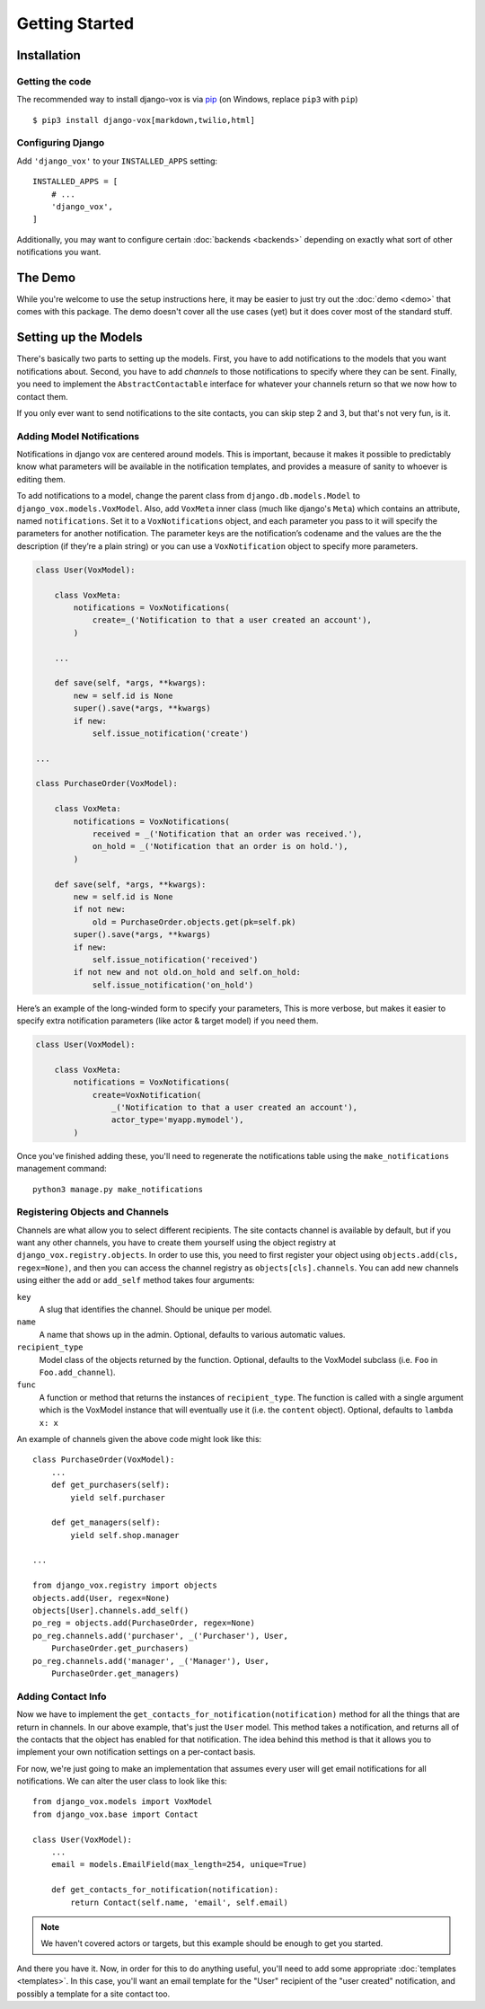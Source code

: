 ===============
Getting Started
===============

Installation
============

Getting the code
----------------

The recommended way to install django-vox is via pip_ (on Windows,
replace ``pip3`` with ``pip``) ::

    $ pip3 install django-vox[markdown,twilio,html]

.. _pip: https://pip.pypa.io/


Configuring Django
------------------

Add ``'django_vox'`` to your ``INSTALLED_APPS`` setting::

    INSTALLED_APPS = [
        # ...
        'django_vox',
    ]

Additionally, you may want to configure certain :doc:`backends <backends>`
depending on exactly what sort of other notifications you want.


The Demo
========

While you're welcome to use the setup instructions here, it may be easier
to just try out the :doc:`demo <demo>` that comes with this package. The
demo doesn't cover all the use cases (yet) but it does cover most of the
standard stuff.


Setting up the Models
=====================

There's basically two parts to setting up the models. First, you have to
add notifications to the models that you want notifications about. Second,
you have to add `channels` to those notifications to specify where they
can be sent. Finally, you need to implement the ``AbstractContactable``
interface for whatever your channels return so that we now how to contact
them.

If you only ever want to send notifications to the site contacts, you can
skip step 2 and 3, but that's not very fun, is it.

Adding Model Notifications
--------------------------

Notifications in django vox are centered around models. This is
important, because it makes it possible to predictably know what
parameters will be available in the notification templates, and
provides a measure of sanity to whoever is editing them.

To add notifications to a model, change the parent class from
``django.db.models.Model`` to ``django_vox.models.VoxModel``.
Also, add ``VoxMeta`` inner class (much like django's ``Meta``)
which contains an attribute, named ``notifications``. Set it to
a ``VoxNotifications`` object, and each parameter you pass to
it will specify the parameters for another notification. The
parameter keys are the notification’s codename and the values
are the the description (if they’re a plain string) or you can
use a ``VoxNotification`` object to specify more parameters.

.. code-block:: python

   class User(VoxModel):

       class VoxMeta:
           notifications = VoxNotifications(
               create=_('Notification to that a user created an account'),
           )

       ...

       def save(self, *args, **kwargs):
           new = self.id is None
           super().save(*args, **kwargs)
           if new:
               self.issue_notification('create')

   ...

   class PurchaseOrder(VoxModel):

       class VoxMeta:
           notifications = VoxNotifications(
               received = _('Notification that an order was received.'),
               on_hold = _('Notification that an order is on hold.'),
           )

       def save(self, *args, **kwargs):
           new = self.id is None
           if not new:
               old = PurchaseOrder.objects.get(pk=self.pk)
           super().save(*args, **kwargs)
           if new:
               self.issue_notification('received')
           if not new and not old.on_hold and self.on_hold:
               self.issue_notification('on_hold')


Here’s an example of the long-winded form to specify your parameters,
This is more verbose, but makes it easier to specify extra notification
parameters (like actor & target model) if you need them.

.. code-block:: python

   class User(VoxModel):

       class VoxMeta:
           notifications = VoxNotifications(
               create=VoxNotification(
                   _('Notification to that a user created an account'),
                   actor_type='myapp.mymodel'),
           )



Once you've finished adding these, you'll need to regenerate the
notifications table using the ``make_notifications`` management command::

    python3 manage.py make_notifications


Registering Objects and Channels
--------------------------------

Channels are what allow you to select different recipients. The site contacts
channel is available by default, but if you want any other channels, you have
to create them yourself using the object registry at
``django_vox.registry.objects``. In order to use this, you need to first
register your object using ``objects.add(cls, regex=None)``, and then you can
access the channel registry as ``objects[cls].channels``. You can add new
channels using either the ``add`` or ``add_self`` method takes four arguments:

``key``
   A slug that identifies the channel. Should be unique per model.
``name``
   A name that shows up in the admin. Optional, defaults to various automatic
   values.
``recipient_type``
   Model class of the objects returned by the function. Optional, defaults
   to the VoxModel subclass (i.e. ``Foo`` in ``Foo.add_channel``).
``func``
   A function or method that returns the instances of ``recipient_type``.
   The function is called with a single argument which is the VoxModel
   instance that will eventually use it (i.e. the ``content`` object).
   Optional, defaults to ``lambda x: x``


An example of channels given the above code might look like this::

    class PurchaseOrder(VoxModel):
        ...
        def get_purchasers(self):
            yield self.purchaser

        def get_managers(self):
            yield self.shop.manager

    ...

    from django_vox.registry import objects
    objects.add(User, regex=None)
    objects[User].channels.add_self()
    po_reg = objects.add(PurchaseOrder, regex=None)
    po_reg.channels.add('purchaser', _('Purchaser'), User,
        PurchaseOrder.get_purchasers)
    po_reg.channels.add('manager', _('Manager'), User,
        PurchaseOrder.get_managers)


Adding Contact Info
-------------------

Now we have to implement the ``get_contacts_for_notification(notification)``
method for all the things that are return in channels. In our above
example, that's just the ``User`` model. This method takes a notification,
and returns all of the contacts that the object has enabled for that
notification. The idea behind this method is that it allows you to implement
your own notification settings on a per-contact basis.

For now, we're just going to make an implementation that assumes every user
will get email notifications for all notifications. We can alter the user
class to look like this::

  from django_vox.models import VoxModel
  from django_vox.base import Contact

  class User(VoxModel):
      ...
      email = models.EmailField(max_length=254, unique=True)

      def get_contacts_for_notification(notification):
          return Contact(self.name, 'email', self.email)


.. note:: We haven't covered actors or targets, but this example should
          be enough to get you started.

And there you have it. Now, in order for this to do anything useful,
you'll need to add some appropriate :doc:`templates <templates>`.
In this case, you'll want an email template for the "User" recipient of the
"user created" notification, and possibly a template for a site contact
too.
